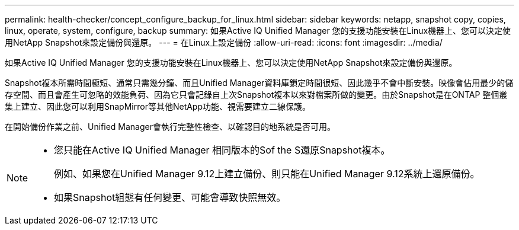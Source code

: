 ---
permalink: health-checker/concept_configure_backup_for_linux.html 
sidebar: sidebar 
keywords: netapp, snapshot copy, copies, linux, operate, system, configure, backup 
summary: 如果Active IQ Unified Manager 您的支援功能安裝在Linux機器上、您可以決定使用NetApp Snapshot來設定備份與還原。 
---
= 在Linux上設定備份
:allow-uri-read: 
:icons: font
:imagesdir: ../media/


[role="lead"]
如果Active IQ Unified Manager 您的支援功能安裝在Linux機器上、您可以決定使用NetApp Snapshot來設定備份與還原。

Snapshot複本所需時間極短、通常只需幾分鐘、而且Unified Manager資料庫鎖定時間很短、因此幾乎不會中斷安裝。映像會佔用最少的儲存空間、而且會產生可忽略的效能負荷、因為它只會記錄自上次Snapshot複本以來對檔案所做的變更。由於Snapshot是在ONTAP 整個叢集上建立、因此您可以利用SnapMirror等其他NetApp功能、視需要建立二線保護。

在開始備份作業之前、Unified Manager會執行完整性檢查、以確認目的地系統是否可用。

[NOTE]
====
* 您只能在Active IQ Unified Manager 相同版本的Sof the S還原Snapshot複本。
+
例如、如果您在Unified Manager 9.12上建立備份、則只能在Unified Manager 9.12系統上還原備份。

* 如果Snapshot組態有任何變更、可能會導致快照無效。


====